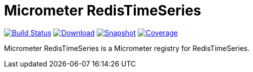 = Micrometer RedisTimeSeries
:linkattrs:
:project-owner:   redis-developer
:project-name:    micrometer-redistimeseries
:project-group:   com.redis
:project-version: 0.3.3
:artifact-id:     micrometer-registry-redistimeseries
:codecov-token:   y0NMn7uIJ0

image:https://github.com/{project-owner}/{project-name}/actions/workflows/early-access.yml/badge.svg["Build Status", link="https://github.com/{project-owner}/{project-name}/actions/workflows/early-access.yml"]
image:https://img.shields.io/maven-central/v/{project-group}/{artifact-id}[Download, link="https://search.maven.org/#search|ga|1|{artifact-id}"]
image:https://img.shields.io/nexus/s/{project-group}/{artifact-id}?server=https%3A%2F%2Fs01.oss.sonatype.org[Snapshot,link="https://s01.oss.sonatype.org/#nexus-search;quick~{artifact-id}"]
image:https://codecov.io/gh/{project-owner}/{project-name}/branch/master/graph/badge.svg["Coverage", link="https://codecov.io/gh/{project-owner}/{project-name}"]

Micrometer RedisTimeSeries is a Micrometer registry for RedisTimeSeries.
